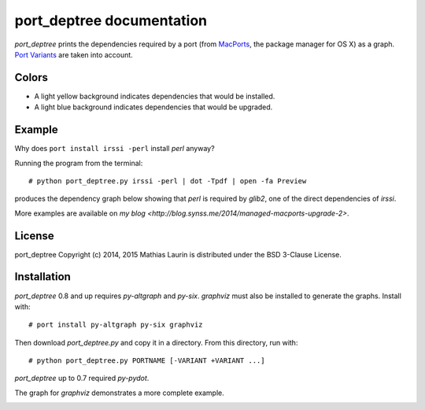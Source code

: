==========================
port_deptree documentation
==========================

`port_deptree` prints the dependencies required by a port (from `MacPorts
<https://www.macports.org/>`_, the package manager for OS X) as a graph.
`Port Variants <https://guide.macports.org/#development.variants>`_ are
taken into account.

Colors
------
- A light yellow background indicates dependencies that would be
  installed.
- A light blue background indicates dependencies that would be upgraded.

Example
-------
Why does ``port install irssi -perl`` install `perl` anyway?

Running the program from the terminal::

# python port_deptree.py irssi -perl | dot -Tpdf | open -fa Preview

produces the dependency graph below showing that `perl` is required by
`glib2`, one of the direct dependencies of `irssi`.

.. image:: irssi.png

More examples are available on
`my blog <http://blog.synss.me/2014/managed-macports-upgrade-2>`.

License
-------
port_deptree Copyright (c) 2014, 2015 Mathias Laurin is distributed under
the BSD 3-Clause License.

Installation
------------
`port_deptree` 0.8 and up requires `py-altgraph` and `py-six`.  `graphviz`
must also be installed to generate the graphs.  Install with::

# port install py-altgraph py-six graphviz

Then download `port_deptree.py` and copy it in a directory.  From
this directory, run with::

# python port_deptree.py PORTNAME [-VARIANT +VARIANT ...]

`port_deptree` up to 0.7 required `py-pydot`.

The graph for `graphviz` demonstrates a more complete example.

.. image:: graphviz.png
